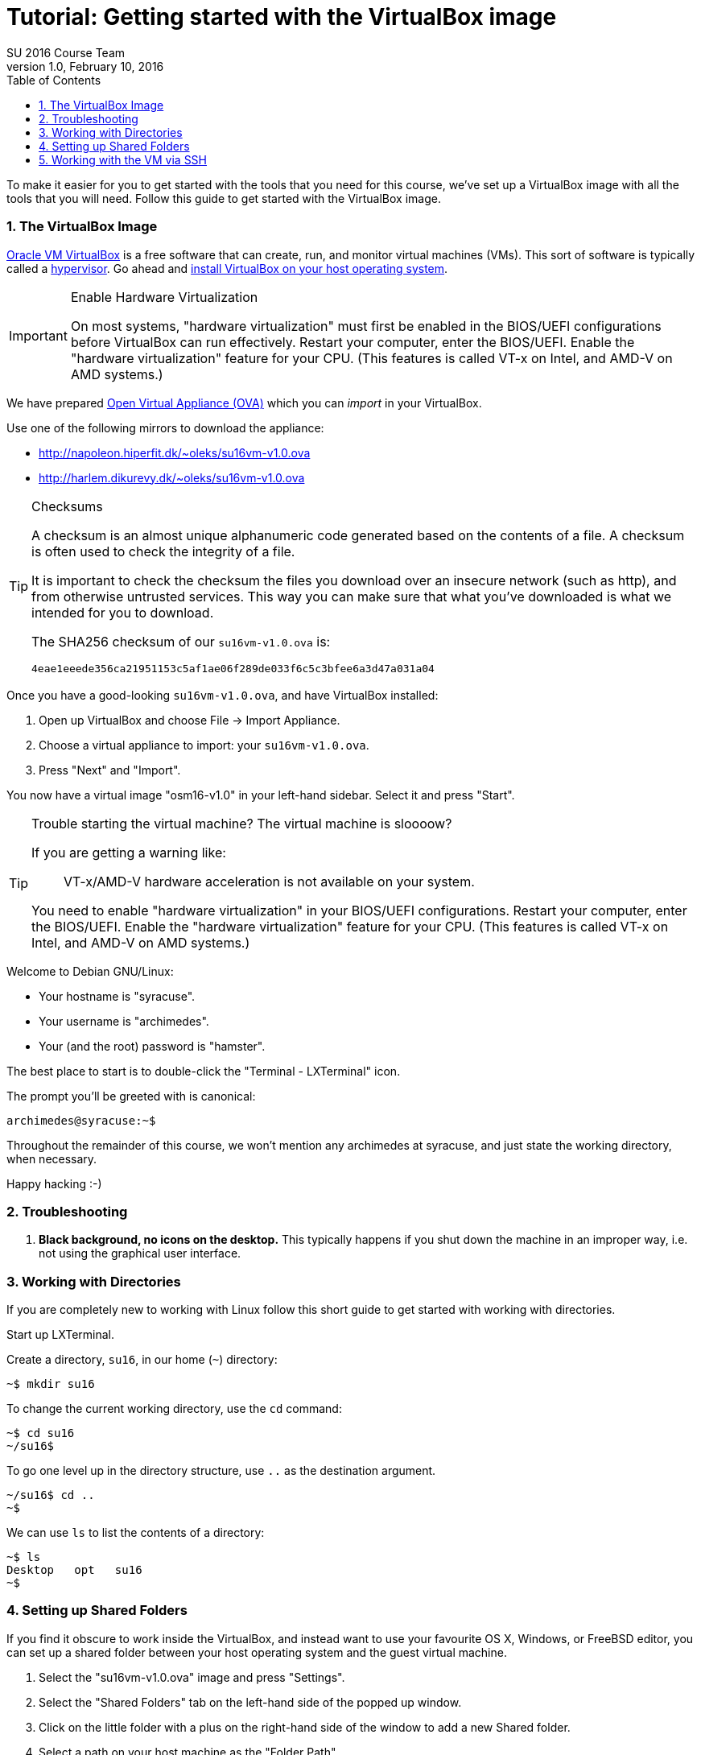 = Tutorial: Getting started with the VirtualBox image
SU 2016 Course Team
v1.0, February 10, 2016
:doctype: article
:backend: html5
:docinfo:
:sectanchors:
:sectnums:
:toc:

To make it easier for you to get started with the tools that you need for this
course, we've set up a VirtualBox image with all the tools that you will need.
Follow this guide to get started with the VirtualBox image.

=== The VirtualBox Image

https://www.virtualbox.org/[Oracle VM VirtualBox] is a free software that can
create, run, and monitor virtual machines (VMs). This sort of software is
typically called a https://en.wikipedia.org/wiki/Hypervisor[hypervisor]. Go
ahead and https://www.virtualbox.org/wiki/Downloads#VirtualBoxbinaries[install
VirtualBox on your host operating system].

[IMPORTANT]
.Enable Hardware Virtualization
====

On most systems, "hardware virtualization" must first be enabled in the
BIOS/UEFI configurations before VirtualBox can run effectively. Restart your
computer, enter the BIOS/UEFI. Enable the "hardware virtualization" feature for
your CPU. (This features is called VT-x on Intel, and AMD-V on AMD systems.)

====

We have prepared https://en.wikipedia.org/wiki/Open_Virtualization_Format[Open
Virtual Appliance (OVA)] which you can _import_ in your VirtualBox.

Use one of the following mirrors to download the appliance:

* http://napoleon.hiperfit.dk/~oleks/su16vm-v1.0.ova
* http://harlem.dikurevy.dk/~oleks/su16vm-v1.0.ova

[TIP]
.Checksums
====

A checksum is an almost unique alphanumeric code generated based on the
contents of a file. A checksum is often used to check the integrity of a file.

It is important to check the checksum the files you download over an insecure
network (such as http), and from otherwise untrusted services. This way you can
make sure that what you've downloaded is what we intended for you to download.

The SHA256 checksum of our `su16vm-v1.0.ova` is:

----
4eae1eeede356ca21951153c5af1ae06f289de033f6c5c3bfee6a3d47a031a04
----

====

Once you have a good-looking `su16vm-v1.0.ova`, and have VirtualBox
installed:

. Open up VirtualBox and choose File → Import Appliance.
. Choose a virtual appliance to import: your `su16vm-v1.0.ova`.
. Press "Next" and "Import".

You now have a virtual image "osm16-v1.0" in your left-hand sidebar. Select it
and press "Start".

[TIP]
.Trouble starting the virtual machine? The virtual machine is sloooow?
====

If you are getting a warning like:

____
VT-x/AMD-V hardware acceleration is not available on your system.
____

You need to enable "hardware virtualization" in your BIOS/UEFI configurations.
Restart your computer, enter the BIOS/UEFI. Enable the "hardware
virtualization" feature for your CPU. (This features is called VT-x on Intel,
and AMD-V on AMD systems.)

====


Welcome to Debian GNU/Linux:

* Your hostname is "syracuse".
* Your username is "archimedes".
* Your (and the root) password is "hamster".

The best place to start is to double-click the "Terminal - LXTerminal" icon.

The prompt you'll be greeted with is canonical:

----
archimedes@syracuse:~$
----

Throughout the remainder of this course, we won't mention any archimedes at
syracuse, and just state the working directory, when necessary.

Happy hacking :-)

=== Troubleshooting

1. *Black background, no icons on the desktop.* This typically happens if you
shut down the machine in an improper way, i.e. not using the graphical user
interface.

=== Working with Directories

If you are completely new to working with Linux follow this short guide to get
started with working with directories.

Start up LXTerminal.

Create a directory, `su16`, in our home (`~`) directory:

----
~$ mkdir su16
----

To change the current working directory, use the `cd` command:

----
~$ cd su16
~/su16$ 
----

To go one level up in the directory structure, use `..` as the destination
argument.

----
~/su16$ cd ..
~$ 
----

We can use `ls` to list the contents of a directory:

----
~$ ls
Desktop   opt   su16
~$
----

=== Setting up Shared Folders

If you find it obscure to work inside the VirtualBox, and instead want to use
your favourite OS X, Windows, or FreeBSD editor, you can set up a shared folder
between your host operating system and the guest virtual machine.

1. Select the "su16vm-v1.0.ova" image and press "Settings".

2. Select the "Shared Folders" tab on the left-hand side of the popped up
window.

3. Click on the little folder with a plus on the right-hand side of the window
to add a new Shared folder.

4. Select a path on your host machine as the "Folder Path".

5. To avoid a myriad of possible problems, let "Folder Name" be some name
without spaces. For instance, "su16-sf", standing for su16 shared folder.

6. Select "Auto-mount".

7. Click "OK".

8. (Re)start the virtual machine.

9. You will find the folder you shared under `/media/sf_${NAME}`, where
`${NAME}` with the "Folder Name" from before.

10. Optional: To quickly find `/media/sf_${NAME}/` you might want to add a soft
link to this folder from your Desktop.

  a. Open LXTerminal.

  b. Enter the command `ln -s /media/sf_${NAME}/ ~/Desktop/${NAME}`, where you
should use the "Folder Name" from before in place of `${NAME}`.

  c. Close LXTerminal, and check that the link has appeared on the desktop, and
works.

=== Working with the VM via SSH

Working with a desktop environment can be cumbersome, especially if you already
set up the shared folders above.

You can start up the virtual machine in so-called "headless mode" i.e. without
an interface with the desktop environment, and work with the virtual machine
exclusively from the command line.

If you are using the VirtualBox GUI to manage your virtual machine, hold down
*Shift* when you press *Start* to start the virtual machine in headless mode.

While the machine is running, you can use SSH (on Windows, you can use
http://the.earth.li/~sgtatham/putty/latest/x86/putty.exe[PuTTY]) to connect to
the virtual machine. Connect to *localhost* on port *3022*, with the user
*archimedes* and password *hamster*.

[TIP]
====
If you don't want to start up the VirtualBox GUI to start a virtual machine in
headless mode, you can use the following command: `vboxmanage startvm osm16-v1.0
--type headless`.

To shutdown the machine, use `shutdown -h now` while logged in via SSH.
====
